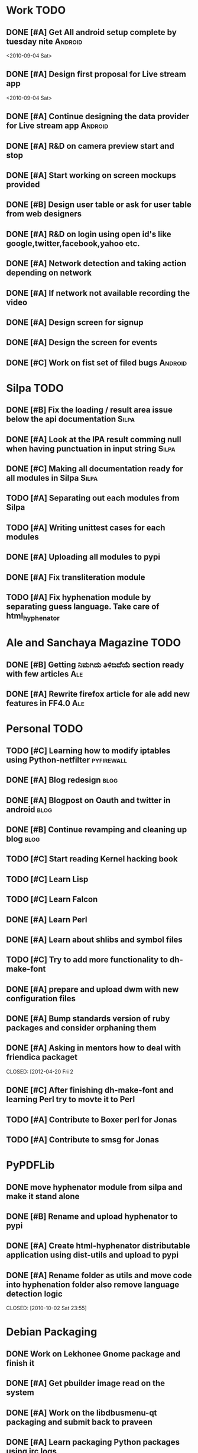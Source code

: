 * Work TODO
** DONE [#A] Get All android setup complete by tuesday nite         :Android:
   CLOSED: [2010-09-05 Sun 13:23]
<2010-09-04 Sat>    
** DONE [#A] Design first proposal for Live stream app
   CLOSED: [2010-09-05 Sun 13:23]
<2010-09-04 Sat>

** DONE [#A] Continue designing the data provider for Live stream app :Android:
   CLOSED: [2010-10-22 Fri 20:08]
** DONE [#A] R&D on camera preview start and stop
   CLOSED: [2010-09-11 Sat 14:39]

** DONE [#A] Start working on screen mockups provided
   CLOSED: [2010-10-22 Fri 20:08]

** DONE [#B] Design user table or ask for user table from web designers
   CLOSED: [2010-09-25 Sat 12:05]

** DONE [#A] R&D on login using open id's like google,twitter,facebook,yahoo etc.
   CLOSED: [2010-09-25 Sat 12:05]
   
** DONE [#A] Network detection and taking action depending on network
   CLOSED: [2010-09-18 Sat 08:18]

** DONE [#A] If network not available recording the video 
   CLOSED: [2010-09-18 Sat 08:18]

** DONE [#A] Design screen for signup
   CLOSED: [2010-10-02 Sat 15:01]

** DONE [#A] Design the screen for events
   CLOSED: [2010-10-22 Fri 20:09]
** DONE [#C] Work on fist set of filed bugs                         :Android:
   CLOSED: [2013-03-31 Sun 09:27]
* Silpa TODO
** DONE [#B] Fix the loading / result area issue below the api documentation :Silpa:
   CLOSED: [2010-09-02 Thu 22:50]
** DONE [#A] Look at the IPA result comming null when having punctuation in input string :Silpa:
   CLOSED: [2011-05-29 Sun 23:39]
** DONE [#C] Making all documentation ready for all modules in Silpa  :Silpa:
   CLOSED: [2010-09-25 Sat 12:05]
   
** TODO [#A] Separating out each modules from Silpa
** TODO [#A] Writing unittest cases for each modules
** DONE [#A] Uploading all modules to pypi
   CLOSED: [2012-09-09 Sun 22:16]
** DONE [#A] Fix transliteration module
   CLOSED: [2012-09-09 Sun 22:17]
** TODO [#A] Fix hyphenation module by separating guess language. Take care of html_hyphenator
* Ale and Sanchaya Magazine TODO
** DONE [#B] Getting ನಿಮಗಿದು ತಿಳಿದಿದೆಯೆ section ready with few articles :Ale:
   CLOSED: [2010-10-22 Fri 20:09]

** DONE [#A] Rewrite firefox article for ale add new features in FF4.0  :Ale:
   CLOSED: [2010-09-26 Sun 23:15]
* Personal TODO
** TODO [#C] Learning how to modify iptables using Python-netfilter :pyfirewall:
** DONE [#A] Blog redesign                                             :blog:
   CLOSED: [2010-09-26 Sun 00:38]
** DONE [#A] Blogpost on Oauth and twitter in android                  :blog:
   CLOSED: [2010-09-26 Sun 23:16]
** DONE [#B] Continue revamping and cleaning up blog                   :blog:
   CLOSED: [2011-01-01 Sat 22:06]
** TODO [#C] Start reading Kernel hacking book
** TODO [#C] Learn Lisp
** TODO [#C] Learn Falcon
** DONE [#A] Learn Perl
   CLOSED: [2013-03-17 Sun 18:52]
** DONE [#A] Learn about shlibs and symbol files
   CLOSED: [2013-03-17 Sun 18:52]
** TODO [#C] Try to add more functionality to dh-make-font
** DONE [#A] prepare and upload dwm with new configuration files
   CLOSED: [2012-03-31 Sat 22:17]
** DONE [#A] Bump standards version of ruby packages and consider orphaning them
   CLOSED: [2012-09-09 Sun 22:18]
** DONE [#A] Asking in mentors how to deal with friendica packaget
   CLOSED: [2012-04-20 Fri 2
** DONE [#C] After finishing dh-make-font and learning Perl try to movte it to Perl
   CLOSED: [2013-05-16 Thu 23:56]
** TODO [#A] Contribute to Boxer perl for Jonas
** TODO [#A] Contribute to smsg for Jonas
* PyPDFLib
** DONE move hyphenator module from silpa and make it stand alone
   CLOSED: [2010-10-02 Sat 21:51]

** DONE [#B] Rename and upload hyphenator to pypi
   CLOSED: [2012-09-09 Sun 22:18]

** DONE [#A] Create html-hyphenator distributable application using dist-utils and upload to pypi
   CLOSED: [2012-09-09 Sun 22:18]
** DONE [#A] Rename folder as utils and move code into hyphenation folder also remove language detection logic
   CLOSED: [2010-10-02 Sat 23:55] 
* Debian Packaging
** DONE Work on Lekhonee Gnome package and finish it
   CLOSED: [2010-10-22 Fri 20:11]
** DONE [#A] Get pbuilder image read on the system
   CLOSED: [2010-11-24 Wed 03:01]
** DONE [#A] Work on the libdbusmenu-qt packaging and submit back to praveen
   CLOSED: [2010-11-24 Wed 03:01]
** DONE [#A] Learn packaging Python packages using irc logs
   CLOSED: [2011-01-01 Sat 22:04]
** DONE [#A] File an RFP for pypdflib
   CLOSED: [2011-01-01 Sat 22:04]
** DONE [#A] Package pypdflib for Debian and upload mentors
   CLOSED: [2011-01-01 Sat 22:05]
** DONE [#A] Get the review from mentor on packaging and get it uploaded to Debian
   CLOSED: [2011-01-01 Sat 22:05]
** DONE Work on fonts-johnsmith-induni
   CLOSED: [2011-05-29 Sun 23:40]
** DONE Work on ruby-polyglot, ruby-bcrypt, ruby-hmac for Diaspora packaging for Debian
   CLOSED: [2011-05-29 Sun 23:40]
** DONE [#A] Work on fonts-eeyek for Debian-IN
   CLOSED: [2012-03-31 Sat 22:17]
** DONE [#A] Work on aspell-kn for Debian-IN
   CLOSED: [2011-06-04 Sat 09:47]
** DONE [#A] Work on restructuring of ttf-indic-fonts
   CLOSED: [2012-03-31 Sat 22:17]
** DONE [#C] Discussion on Svn to Git moving of Debian-IN repo
   CLOSED: [2011-12-31 Sat 00:29]
** DONE [#A] Work on fixing rules file to dh7 for aspell- ml, or, pa, ta, te
   CLOSED: [2011-08-23 Tue 19:59]
** DONE [#A] Add kiwix to collab-maint
   CLOSED: [2011-12-31 Sat 00:29]
** DONE [#A] Create page with kiwix issues in kiwix.org
   CLOSED: [2011-12-31 Sat 00:29]
** DONE [#C] Finish kiwix package after they port to Xulrunner latest version
   CLOSED: [2012-09-09 Sun 22:18]
** DONE [#A] Update the ruby-polyglot package
   CLOSED: [201
** DONE [#A] Getting Falconpl packaged to Debian
   CLOSED: [2012-09-09 Sun 22:18]
** DONE [#A] Learn more about CMake build system
   CLOSED: [2013-01-05 Sat 11:21]
** DONE [#A] Split Falcon's module into new packages
   CLOSED: [2012-09-09 Sun 22:18]
** DONE [#A] Remove DMUA from all packages control field
   CLOSED: [2013-01-05 Sat 11:21]
** DONE [#A] Request Kartik and Bubulle for permission related files to ftp.debian.org
   CLOSED: [2013-01-05 Sat 11:22]
   
** DONE [#A] Provide a proper discussion on some licensing stuffs for intrigeri as part of NM process
   CLOSED: [2013-01-25 Fri 22:43]
** DONE [#A] Start a discussion about DFSG on debian-project as per jwilk's suggestion
   CLOSED: [2013-01-06 Sun 19:38]
** DONE [#A] Finish the rolex work for QA team
   CLOSED: [2013-03-17 Sun 18:53]
** DONE [#B] Finish CTPP packaging
   CLOSED: [2013-01-25 Fri 22:43]
** DONE [#B] ITP OpenZIM and start packaging
   CLOSED: [2013-01-25 Fri 22:43]
** DONE [#B] ITP pugixml and start packaging
   CLOSED: [2013-01-06 Sun 20:18]
** TODO [#C] Add the admin interface
** DONE [#A] Strip ctpp openzim and pugixml from kiwix and get it uploaded to Debian
   CLOSED: [2013-03-31 Sun 10:09]
** DONE [#B] Add suggests field on surf for tabbed
   CLOSED: [2013-05-10 Fri 22:24]
** DONE [#A] Provide Meta key alternative for tabbed
   CLOSED: [2013-05-13 Mon 14:17]
** DONE [#A] Discuss about lsw with Anselm
   CLOSED: [2013-05-16 Thu 23:55]
** DONE [#A] Upload all packages in experimental with DM permission to unstable
   CLOSED: [2013-05-11 Sat 12:33]
** DONE [#A] Prepare new version of suckless-tools
   CLOSED: [2013-05-13 Mon 14:17]
*** DONE Include xstate into suckless-tools
    CLOSED: [2013-05-13 Mon 14:17]
*** DONE Provide dmenu xfont alternative
    CLOSED: [2013-05-13 Mon 14:17]
** DONE [#A] not really: Start from libgd-gd2-perl, rename both source and binary package to be libgd-perl, and have it provide/replace/conflict libgd-gd2-perl and libgd-gd2-noxpm-perl
   CLOSED: [2013-05-16 Thu 23:55]

** TODO [#A] Deal with suckless-tools pending bugs which can be closed
** TODO [#B] See if I can help with fontconfig
** TODO [#A] Add kgb.conf for pkg-fonts team
* Rolex Development
** TODO [#A] Make version appending as optional in web interface
** TODO [#A] Provide an optional field where contributor can provide his Name and Email address
** TODO [#A] Make "reviewed by Debian QA Team member" instead of Debian Developer
** TODO [#A] Integrate rolex suggested packages for list of packages
* Dictionary Bot
** DONE Implement monit for silpa and hindi malayalam bot in silpa vps
   CLOSED: [2010-12-05 Sun 23:23]
** DONE Update wiktionary.py for kannada bot
   CLOSED: [2010-12-05 Sun 23:23]
** DONE Check and improve performance of kannada dictionary bot
   CLOSED: [2010-12-05 Sun 23:23]
** TODO [#C] Adding hunspell suggestion module developed by Ershad
** DONE [#B] Try and redesign dictionary bot
   CLOSED: [2013-01-06 Sun 19:39]
** DONE [#B] Try rewriting the bot in perl to allow multi account login which sleekxmpp is not allowing
   CLOSED: [2013-03-17 Sun 18:53]

